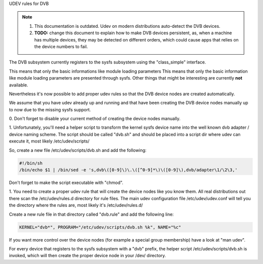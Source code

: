 UDEV rules for DVB

.. note::

   #) This documentation is outdated. Udev on modern distributions auto-detect
      the DVB devices.

   #) **TODO:** change this document to explain how to make DVB devices
      persistent, as, when a machine has multiple devices, they may be detected
      on different orders, which could cause apps that relies on the device
      numbers to fail.

The DVB subsystem currently registers to the sysfs subsystem using the
"class_simple" interface.

This means that only the basic informations like module loading parameters
This means that only the basic information like module loading parameters
are presented through sysfs. Other things that might be interesting are
currently **not** available.

Nevertheless it's now possible to add proper udev rules so that the
DVB device nodes are created automatically.

We assume that you have udev already up and running and that have been
creating the DVB device nodes manually up to now due to the missing sysfs
support.

0. Don't forget to disable your current method of creating the
device nodes manually.

1. Unfortunately, you'll need a helper script to transform the kernel
sysfs device name into the well known dvb adapter / device naming scheme.
The script should be called "dvb.sh" and should be placed into a script
dir where udev can execute it, most likely /etc/udev/scripts/

So, create a new file /etc/udev/scripts/dvb.sh and add the following:

.. code-block:: none

	#!/bin/sh
	/bin/echo $1 | /bin/sed -e 's,dvb\([0-9]\)\.\([^0-9]*\)\([0-9]\),dvb/adapter\1/\2\3,'

Don't forget to make the script executable with "chmod".

1. You need to create a proper udev rule that will create the device nodes
like you know them. All real distributions out there scan the /etc/udev/rules.d
directory for rule files. The main udev configuration file /etc/udev/udev.conf
will tell you the directory where the rules are, most likely it's /etc/udev/rules.d/

Create a new rule file in that directory called "dvb.rule" and add the following line:

.. code-block:: none

	KERNEL="dvb*", PROGRAM="/etc/udev/scripts/dvb.sh %k", NAME="%c"

If you want more control over the device nodes (for example a special group membership)
have a look at "man udev".

For every device that registers to the sysfs subsystem with a "dvb" prefix,
the helper script /etc/udev/scripts/dvb.sh is invoked, which will then
create the proper device node in your /dev/ directory.
